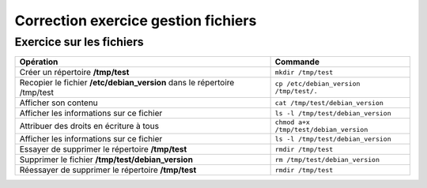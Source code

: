 Correction exercice gestion fichiers
====================================

Exercice sur les fichiers
-------------------------

========================================================================  =========================
Opération                                                                  Commande
========================================================================  =========================
Créer un répertoire **/tmp/test**                                          ``mkdir /tmp/test``
------------------------------------------------------------------------  -------------------------
Recopier le fichier **/etc/debian_version** dans le répertoire /tmp/test   ``cp /etc/debian_version /tmp/test/.``
------------------------------------------------------------------------  -------------------------
Afficher son contenu                                                       ``cat /tmp/test/debian_version``
------------------------------------------------------------------------  -------------------------
Afficher les informations sur ce fichier                                   ``ls -l /tmp/test/debian_version``
------------------------------------------------------------------------  -------------------------
Attribuer des droits en écriture à tous                                    ``chmod a+x /tmp/test/debian_version``
------------------------------------------------------------------------  -------------------------
Afficher les informations sur ce fichier                                   ``ls -l /tmp/test/debian_version``
------------------------------------------------------------------------  -------------------------
Essayer de supprimer le répertoire **/tmp/test**                           ``rmdir /tmp/test``
------------------------------------------------------------------------  -------------------------
Supprimer le fichier **/tmp/test/debian_version**                          ``rm /tmp/test/debian_version``
------------------------------------------------------------------------  -------------------------
Réessayer de supprimer le répertoire **/tmp/test**                         ``rmdir /tmp/test``
========================================================================  =========================
